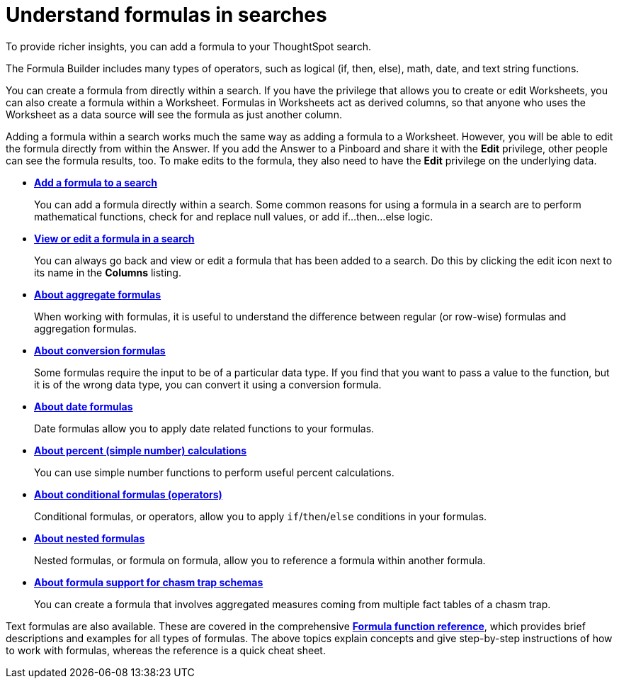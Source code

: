 = Understand formulas in searches
:last_updated: 11/06/2019

To provide richer insights, you can add a formula to your ThoughtSpot search.

The Formula Builder includes many types of operators, such as logical (if, then, else), math, date, and text string functions.

You can create a formula from directly within a search.
If you have the privilege that allows you to create or edit Worksheets, you can also create a formula within a Worksheet.
Formulas in Worksheets act as derived columns, so that anyone who uses the Worksheet as a data source will see the formula as just another column.

Adding a formula within a search works much the same way as adding a formula to a Worksheet.
However, you will be able to edit the formula directly from within the Answer.
If you add the Answer to a Pinboard and share it with the *Edit* privilege, other people can see the formula results, too.
To make edits to the formula, they also need to have the *Edit* privilege on the underlying data.

* *xref:how-to-add-formula.adoc[Add a formula to a search]*
+
You can add a formula directly within a search. Some common reasons for using a formula in a search are to perform mathematical functions, check for and replace null values, or add if...then...else logic.
* *xref:edit-formula-in-answer.adoc[View or edit a formula in a search]*
+
You can always go back and view or edit a formula that has been added to a search. Do this by clicking the edit icon next to its name in the *Columns* listing.
* *xref:aggregation-formulas.adoc[About aggregate formulas]*
+
When working with formulas, it is useful to understand the difference between regular (or row-wise) formulas and aggregation formulas.
* *xref:conversion-formulas.adoc[About conversion formulas]*
+
Some formulas require the input to be of a particular data type. If you find that you want to pass a value to the function, but it is of the wrong data type, you can convert it using a conversion formula.
* *xref:date-formulas.adoc[About date formulas]*
+
Date formulas allow you to apply date related functions to your formulas.
* *xref:percent-calculations.adoc[About percent (simple number) calculations]*
+
You can use simple number functions to perform useful percent calculations.
* *xref:conditional-sum.adoc[About conditional formulas (operators)]*
+
Conditional formulas, or operators, allow you to apply `if`/`then`/`else` conditions in your formulas.
* *xref:about-nested-formulas.adoc[About nested formulas]*
+
Nested formulas, or formula on formula, allow you to reference a formula within another formula.
* *xref:about-formula-support-for-chasm-trap-schemas.adoc[About formula support for chasm trap schemas]*
+
You can create a formula that involves aggregated measures coming from multiple fact tables of a chasm trap.

Text formulas are also available.
These are covered in the comprehensive *xref:formula-reference.adoc[Formula function reference]*, which provides brief descriptions and examples for all types of formulas.
The above topics explain concepts and give step-by-step instructions of how to work with formulas, whereas the reference is a quick cheat sheet.
